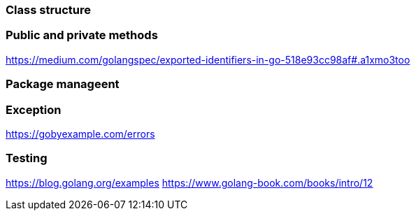 === Class structure 
// TODO

=== Public and private methods
// TODO
https://medium.com/golangspec/exported-identifiers-in-go-518e93cc98af#.a1xmo3too

=== Package manageent
// TODO

=== Exception 
// TODO
https://gobyexample.com/errors

=== Testing
// TODO
https://blog.golang.org/examples
https://www.golang-book.com/books/intro/12

